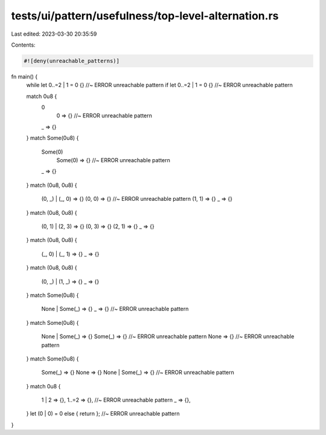 tests/ui/pattern/usefulness/top-level-alternation.rs
====================================================

Last edited: 2023-03-30 20:35:59

Contents:

.. code-block:: rs

    #![deny(unreachable_patterns)]

fn main() {
    while let 0..=2 | 1 = 0 {} //~ ERROR unreachable pattern
    if let 0..=2 | 1 = 0 {} //~ ERROR unreachable pattern

    match 0u8 {
        0
            | 0 => {} //~ ERROR unreachable pattern
        _ => {}
    }
    match Some(0u8) {
        Some(0)
            | Some(0) => {} //~ ERROR unreachable pattern
        _ => {}
    }
    match (0u8, 0u8) {
        (0, _) | (_, 0) => {}
        (0, 0) => {} //~ ERROR unreachable pattern
        (1, 1) => {}
        _ => {}
    }
    match (0u8, 0u8) {
        (0, 1) | (2, 3) => {}
        (0, 3) => {}
        (2, 1) => {}
        _ => {}
    }
    match (0u8, 0u8) {
        (_, 0) | (_, 1) => {}
        _ => {}
    }
    match (0u8, 0u8) {
        (0, _) | (1, _) => {}
        _ => {}
    }
    match Some(0u8) {
        None | Some(_) => {}
        _ => {} //~ ERROR unreachable pattern
    }
    match Some(0u8) {
        None | Some(_) => {}
        Some(_) => {} //~ ERROR unreachable pattern
        None => {} //~ ERROR unreachable pattern
    }
    match Some(0u8) {
        Some(_) => {}
        None => {}
        None | Some(_) => {} //~ ERROR unreachable pattern
    }
    match 0u8 {
        1 | 2 => {},
        1..=2 => {}, //~ ERROR unreachable pattern
        _ => {},
    }
    let (0 | 0) = 0 else { return }; //~ ERROR unreachable pattern
}


